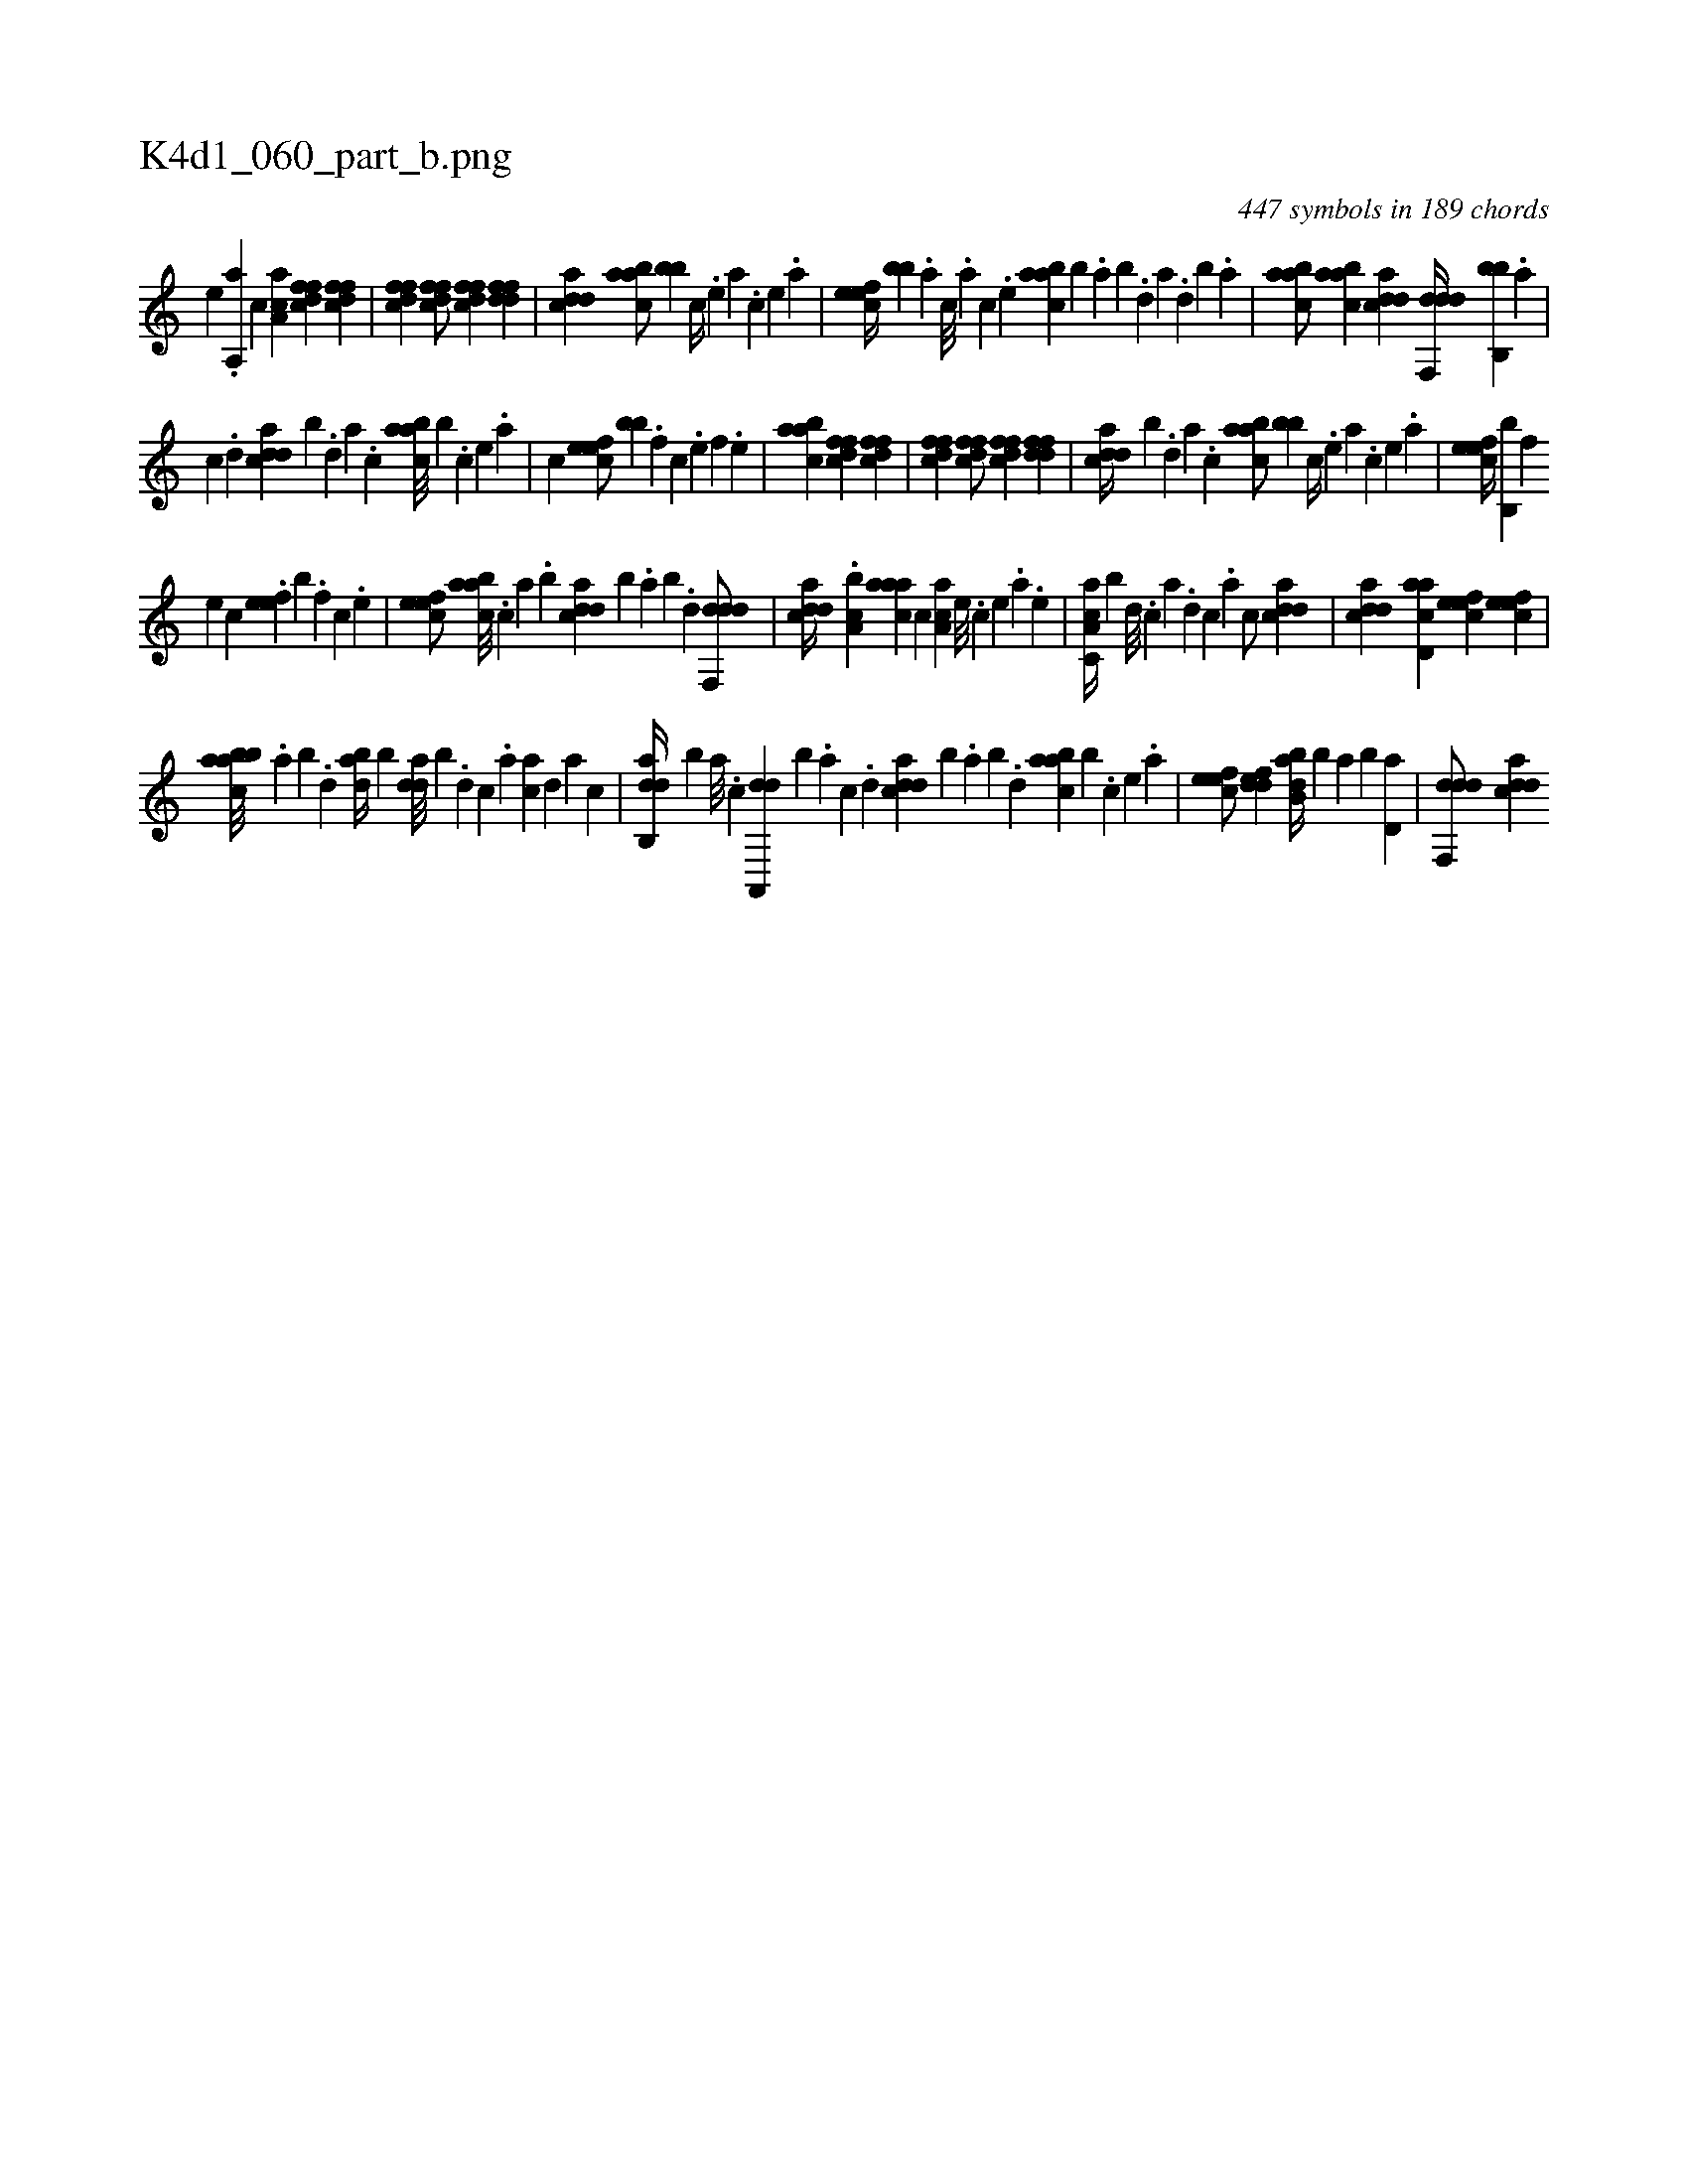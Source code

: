 X:1
%
%%titleleft true
%%tabaddflags 0
%%tabrhstyle grid
%
T:K4d1_060_part_b.png
C:447 symbols in 189 chords
L:1/4
K:italiantab
%
[,,,,,,e] .[,,a,,ha] [,,,,,,c] [aa,c1] [dffc] [dffc] |\
	[dffc] [dffc/] [dffc] [ddff1] |\
	[cdda] [aabc/] [,,bb] [,c//] .[,e] [a] .[,c] [,e] .[a] |\
	[,efec//] [,,,bb] .[,a] [,c///] .[,a] [,c] .[,e] [aabc] [,,,b] .[,,a] [,,b] .[,,d] [,a] .[,,d] [,,b] .[,,a] |\
	[aabc/] [aabc] [cdda] [ddf,,d//] [,bb,,b] .[a] |
%
[c] .[d] [cdda] [,,b] .[,d] [a] .[c] [aabc///] [,,,b] .[,c] [,e] .[a] |\
	[,,,,,,c] [,efec/] [,,,bb] .[,,f] [,c] .[,e] [,f] .[,e] |\
	[aabc1] [dffc] [dffc] |\
	[dffc] [dffc/] [dffc] [ddff1] |\
	[cdda//] [,,b] .[,d] [a] .[c] [aabc/] [,,bb] [,c//] .[,e] [a] .[,c] [,e] .[a] |\
	[,efec//] [,b,,b] [,,,f] 
%
[,,,e] [,,,c] .[,efe] [,,,b#y] .[,,f] [,c] .[,e] |\
	[,efec/] [aabc///] .[,,,c] [,,a] .[,,b] [cdda] [b] .[,,a] [,,b] .[,,d] [ddf,,d/] |\
	[cdda//] .[a,bc] [aaac] [,,,c] [,aa,c] [,,,,#y] [,e///] .[,c] [,e] .[a] .[,e] |\
	[a,cc,a//] [,,,b] [,d///] .[,c] [,a] .[,,d] [,,c] .[,,a] [,,,c/] [cdda] |\
	[cdda] [acd,a] [,efec] [,efec] |
%
[aabcb///] [,,,#y] .[,,a] [,,b] .[,,d] [dab//] [,,b] [,dda///] [,,b] .[d] [c] .[a] [ca] [,d] [a] [c] |\
	[dab,,d//] [,,,,,b] [a///] .[c] [da,,,d] [,,,,,b] .[a] [c] .[d] [cdda] [b] .[,,a] [,,b] .[,,d] [aabc] [,,,b] .[,c] [,e] .[a] |\
	[,efec/] [,ddef] [abb,d//] [,,,,b] [,,a] [,,b] [,,d,a] |\
	[ddf,,d/] [cdda] 
% number of items: 447



